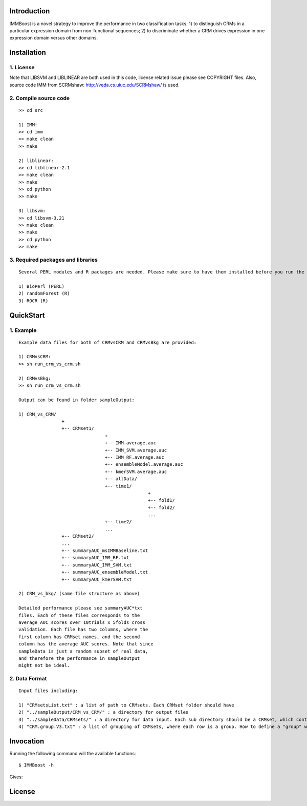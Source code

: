 Introduction
============

IMMBoost is a novel strategy to improve the performance in two classification tasks: 1) to distinguish CRMs in a particular expression domain from non-functional sequences; 2) to discriminate whether a CRM drives expression in one expression domain versus other domains.

Installation
============

1. License
-----------
::

Note that LIBSVM and LIBLINEAR are both used in this code, license related issue please see COPYRIGHT files. Also, source code IMM from SCRMshaw: http://veda.cs.uiuc.edu/SCRMshaw/ is used.

2. Compile source code
--------------------------
::

	>> cd src
		
	1) IMM:
	>> cd imm
	>> make clean
	>> make

	2) liblinear:
	>> cd liblinear-2.1
	>> make clean
	>> make
	>> cd python
	>> make

	3) libsvm:
	>> cd libsvm-3.21
	>> make clean
	>> make
	>> cd python
	>> make

3. Required packages and libraries
----------------------------------
::
	
	Several PERL modules and R packages are needed. Please make sure to have them installed before you run the code:

	1) BioPerl (PERL)
	2) randomForest (R)
	3) ROCR (R)

QuickStart
==========

1. Example
----------
::

	Example data files for both of CRMvsCRM and CRMvsBkg are provided:

	1) CRMvsCRM:
	>> sh run_crm_vs_crm.sh

	2) CRMvsBkg:
	>> sh run_crm_vs_crm.sh
	
	Output can be found in folder sampleOutput:
	
	1) CRM_vs_CRM/
			+
			+-- CRMset1/
					+
					+-- IMM.average.auc
					+-- IMM_SVM.average.auc
					+-- IMM_RF.average.auc
					+-- ensembleModel.average.auc
					+-- kmerSVM.average.auc
					+-- allData/
					+-- time1/
							+
							+-- fold1/
							+-- fold2/
							...
					+-- time2/
					...
			+-- CRMset2/
			...
			+-- summaryAUC_msIMMBaseline.txt
			+-- summaryAUC_IMM_RF.txt
			+-- summaryAUC_IMM_SVM.txt
			+-- summaryAUC_ensembleModel.txt
			+-- summaryAUC_kmerSVM.txt

	2) CRM_vs_bkg/ (same file structure as above)

	Detailed performance please see summaryAUC*txt 
	files. Each of these files corresponds to the 
	average AUC scores over 10trials x 5folds cross 
	validation. Each file has two columns, where the 
	first column has CRMset names, and the second 
	column has the average AUC scores. Note that since 
	sampleData is just a random subset of real data, 
	and therefore the performance in sampleOutput 
	might not be ideal.


2. Data Format
--------------
::
	
	Input files including:

	1) "CRMsetsList.txt" : a list of path to CRMsets. Each CRMset folder should have 
	2) "../sampleOutput/CRM_vs_CRM/" : a directory for output files
	3) "../sampleData/CRMsets/" : a directory for data input. Each sub directory should be a CRMset, which contains 
	4) "CRM.group.V3.txt" : a list of grouping of CRMsets, where each row is a group. How to define a "group" would be subjective to users or biological grouptruth in our case.







Invocation
==========

Running the following command will the available functions::

	$ IMMBoost -h

Gives::


License
============